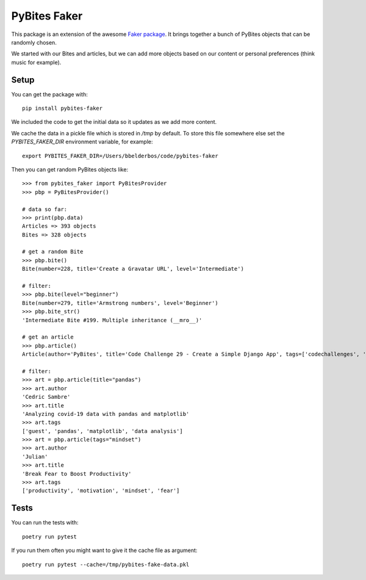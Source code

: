 PyBites Faker
=============

This package is an extension of the awesome `Faker package <https://faker.readthedocs.io/en/stable/index.html>`_. It brings together a bunch of PyBites objects that can be randomly chosen.

We started with our Bites and articles, but we can add more objects based on our content or personal preferences (think music for example).

Setup
-----

You can get the package with::

    pip install pybites-faker

We included the code to get the initial data so it updates as we add more content.

We cache the data in a pickle file which is stored in `/tmp` by default. To store this file somewhere else set the `PYBITES_FAKER_DIR` environment variable, for example::

    export PYBITES_FAKER_DIR=/Users/bbelderbos/code/pybites-faker

Then you can get random PyBites objects like::

    >>> from pybites_faker import PyBitesProvider
    >>> pbp = PyBitesProvider()

    # data so far:
    >>> print(pbp.data)
    Articles => 393 objects
    Bites => 328 objects

    # get a random Bite
    >>> pbp.bite()
    Bite(number=228, title='Create a Gravatar URL', level='Intermediate')

    # filter:
    >>> pbp.bite(level="beginner")
    Bite(number=279, title='Armstrong numbers', level='Beginner')
    >>> pbp.bite_str()
    'Intermediate Bite #199. Multiple inheritance (__mro__)'

    # get an article
    >>> pbp.article()
    Article(author='PyBites', title='Code Challenge 29 - Create a Simple Django App', tags=['codechallenges', 'Django', '100DaysOfDjango'])

    # filter:
    >>> art = pbp.article(title="pandas")
    >>> art.author
    'Cedric Sambre'
    >>> art.title
    'Analyzing covid-19 data with pandas and matplotlib'
    >>> art.tags
    ['guest', 'pandas', 'matplotlib', 'data analysis']
    >>> art = pbp.article(tags="mindset")
    >>> art.author
    'Julian'
    >>> art.title
    'Break Fear to Boost Productivity'
    >>> art.tags
    ['productivity', 'motivation', 'mindset', 'fear']

Tests
-----

You can run the tests with::

    poetry run pytest

If you run them often you might want to give it the cache file as argument::

    poetry run pytest --cache=/tmp/pybites-fake-data.pkl
